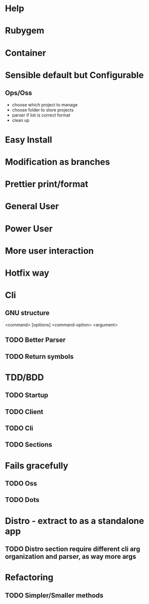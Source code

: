 #+TILE: Timeline

* Help
* Rubygem
* Container
* Sensible default but Configurable
** Ops/Oss
   - choose which project to manage
   - choose folder to store projects
   - parser if list is correct format
   - clean up

* Easy Install
* Modification as branches
* Prettier print/format
* General User
* Power User
* More user interaction
* Hotfix way
* Cli
** GNU structure
   <command> [opitions] <command-option> <argument>
** TODO Better Parser
** TODO Return symbols
* TDD/BDD
** TODO Startup
** TODO Client
** TODO Cli
** TODO Sections
* Fails gracefully
** TODO Oss
** TODO Dots
* Distro - extract to as a standalone app
** TODO Distro section require different cli arg organization and parser, as way more args
* Refactoring
** TODO Simpler/Smaller methods

